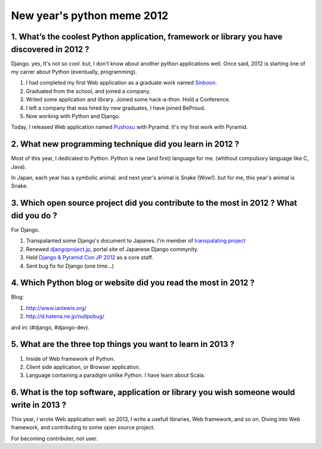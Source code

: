 New year's python meme 2012
===========================

1. What’s the coolest Python application, framework or library you have discovered in 2012 ?
---------------------------------------------------------------------------------------------
Django. yes, It's not so *cool*. but, I don't know about another python applications well.
Once said, 2012 is starting line of my carrer about Python (eventually, programming).

1) I had completed my first Web application as a graduate work named `Sinboon <http://sinboon.hirokiky.org/>`_.
2) Graduated from the school, and joined a company.
3) Writed some application and library. Joined some hack-a-thon. Hold a Conference.
4) I left a company that was hired by new graduates, I have joined BeProud.
5) Now working with Python and Django.

Today, I released Web application named `Pushosu <http://pushosu.hirokiky.org/>`_ with Pyraimd. It's my first work with Pyramid.

2. What new programming technique did you learn in 2012 ?
---------------------------------------------------------
Most of this year, I dedicated to Python. Python is new (and first) language for me. (whthout compulsory language like C, Java).

In Japan, each year has a symbolic animal. and next year's animal is Snake (Wow!).
but for me, this year's animal is Snake.

3. Which open source project did you contribute to the most in 2012 ? What did you do ?
---------------------------------------------------------------------------------------
For Django.

1) Transpalanted some Django's document to Japanes. I'm member of `transpalating project <https://github.com/django-docs-ja/django-docs-ja>`_
2) Renewed `djangoproject.jp <http://djangoproject.jp>`_, portal site of Japanese Django commynity.
3) Held `Django & Pyramid Con JP 2012 <http://djangoproject.jp/weblog/2012/09/17/django-pyramid-con-jp-2012-finished/>`_ as a core staff.
4) Sent bug fix for Django (one time...)

4. Which Python blog or website did you read the most in 2012 ?
---------------------------------------------------------------
Blog:

1) http://www.ianlewis.org/
2) http://d.hatena.ne.jp/nullpobug/

and irc (#django, #django-dev).

5. What are the three top things you want to learn in 2013 ?
------------------------------------------------------------
1) Inside of Web framework of Python.
2) Client side application, or Browser application.
3) Language containing a paradigm unlike Python. I have learn about Scala.

6. What is the top software, application or library you wish someone would write in 2013 ?
------------------------------------------------------------------------------------------
This year, I wrote Web application well.
so 2013, I write a usefull libraries, Web framework, and so on. Diving into Web framework, and contributing to some open source project.

For becoming contributer, not user.
